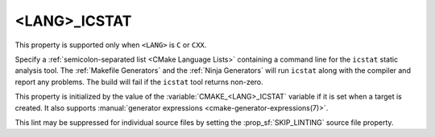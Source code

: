 <LANG>_ICSTAT
-------------

.. versionadded:: 4.1

This property is supported only when ``<LANG>`` is ``C`` or ``CXX``.

Specify a :ref:`semicolon-separated list <CMake Language Lists>`
containing a command line for the ``icstat`` static analysis tool.
The :ref:`Makefile Generators` and the :ref:`Ninja Generators` will
run ``icstat`` along with the compiler and report any problems.
The build will fail if the ``icstat`` tool returns non-zero.

This property is initialized by the value of the
:variable:`CMAKE_<LANG>_ICSTAT` variable if it is set when a target is
created.  It also supports
:manual:`generator expressions <cmake-generator-expressions(7)>`.

This lint may be suppressed for individual source files by setting
the :prop_sf:`SKIP_LINTING` source file property.
